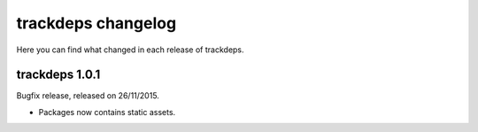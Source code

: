 .. Copyright (c) 2015 Pietro Albini <pietro@pietroalbini.io>
   Released under the MIT license

.. _changelog:

~~~~~~~~~~~~~~~~~~~
trackdeps changelog
~~~~~~~~~~~~~~~~~~~

Here you can find what changed in each release of trackdeps.

.. _trackdeps-1.0.1:

trackdeps 1.0.1
===============

Bugfix release, released on 26/11/2015.

* Packages now contains static assets.
